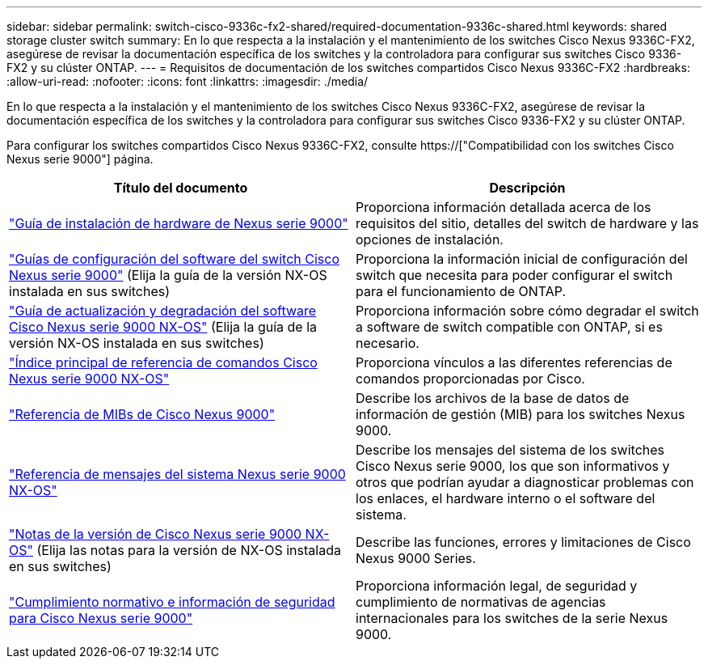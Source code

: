---
sidebar: sidebar 
permalink: switch-cisco-9336c-fx2-shared/required-documentation-9336c-shared.html 
keywords: shared storage cluster switch 
summary: En lo que respecta a la instalación y el mantenimiento de los switches Cisco Nexus 9336C-FX2, asegúrese de revisar la documentación específica de los switches y la controladora para configurar sus switches Cisco 9336-FX2 y su clúster ONTAP. 
---
= Requisitos de documentación de los switches compartidos Cisco Nexus 9336C-FX2
:hardbreaks:
:allow-uri-read: 
:nofooter: 
:icons: font
:linkattrs: 
:imagesdir: ./media/


[role="lead"]
En lo que respecta a la instalación y el mantenimiento de los switches Cisco Nexus 9336C-FX2, asegúrese de revisar la documentación específica de los switches y la controladora para configurar sus switches Cisco 9336-FX2 y su clúster ONTAP.

Para configurar los switches compartidos Cisco Nexus 9336C-FX2, consulte https://["Compatibilidad con los switches Cisco Nexus serie 9000"] página.

|===
| Título del documento | Descripción 


| link:https://www.cisco.com/c/en/us/td/docs/dcn/hw/nx-os/nexus9000/9336c-fx2-e/cisco-nexus-9336c-fx2-e-nx-os-mode-switch-hardware-installation-guide.html["Guía de instalación de hardware de Nexus serie 9000"] | Proporciona información detallada acerca de los requisitos del sitio, detalles del switch de hardware y las opciones de instalación. 


| link:https://www.cisco.com/c/en/us/support/switches/nexus-9000-series-switches/products-installation-and-configuration-guides-list.html["Guías de configuración del software del switch Cisco Nexus serie 9000"] (Elija la guía de la versión NX-OS instalada en sus switches) | Proporciona la información inicial de configuración del switch que necesita para poder configurar el switch para el funcionamiento de ONTAP. 


| link:https://www.cisco.com/c/en/us/support/switches/nexus-9000-series-switches/series.html#InstallandUpgrade["Guía de actualización y degradación del software Cisco Nexus serie 9000 NX-OS"] (Elija la guía de la versión NX-OS instalada en sus switches) | Proporciona información sobre cómo degradar el switch a software de switch compatible con ONTAP, si es necesario. 


| link:https://www.cisco.com/c/en/us/support/switches/nexus-9000-series-switches/products-command-reference-list.html["Índice principal de referencia de comandos Cisco Nexus serie 9000 NX-OS"] | Proporciona vínculos a las diferentes referencias de comandos proporcionadas por Cisco. 


| link:https://www.cisco.com/c/en/us/td/docs/switches/datacenter/sw/mib/quickreference/b_Cisco_Nexus_7000_Series_and_9000_Series_NX-OS_MIB_Quick_Reference.html["Referencia de MIBs de Cisco Nexus 9000"] | Describe los archivos de la base de datos de información de gestión (MIB) para los switches Nexus 9000. 


| link:https://www.cisco.com/c/en/us/support/switches/nexus-9000-series-switches/products-system-message-guides-list.html["Referencia de mensajes del sistema Nexus serie 9000 NX-OS"] | Describe los mensajes del sistema de los switches Cisco Nexus serie 9000, los que son informativos y otros que podrían ayudar a diagnosticar problemas con los enlaces, el hardware interno o el software del sistema. 


| link:https://www.cisco.com/c/en/us/support/switches/nexus-9000-series-switches/series.html#ReleaseandCompatibility["Notas de la versión de Cisco Nexus serie 9000 NX-OS"] (Elija las notas para la versión de NX-OS instalada en sus switches) | Describe las funciones, errores y limitaciones de Cisco Nexus 9000 Series. 


| link:https://www.cisco.com/c/en/us/td/docs/switches/datacenter/mds9000/hw/regulatory/compliance/RCSI.html["Cumplimiento normativo e información de seguridad para Cisco Nexus serie 9000"] | Proporciona información legal, de seguridad y cumplimiento de normativas de agencias internacionales para los switches de la serie Nexus 9000. 
|===